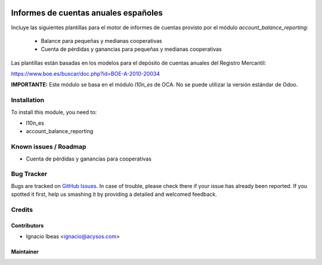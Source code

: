 .. image:: https://img.shields.io/badge/licence-AGPL--3-blue.svg
   :target: http://www.gnu.org/licenses/agpl-3.0-standalone.html
   :alt: License: AGPL-3

=====================================
Informes de cuentas anuales españoles
=====================================

Incluye las siguientes plantillas para el motor de informes de cuentas provisto
por el módulo *account_balance_reporting*:

    * Balance para pequeñas y medianas cooperativas
    * Cuenta de pérdidas y ganancias para pequeñas y medianas cooperativas

Las plantillas están basadas en los modelos para el depósito de cuentas anuales
del Registro Mercantil:

https://www.boe.es/buscar/doc.php?id=BOE-A-2010-20034

**IMPORTANTE:** Este módulo se basa en el módulo  *l10n_es* de OCA. No se puede
utilizar la versión estándar de Odoo.

Installation
============

To install this module, you need to:

* l10n_es
* account_balance_reporting


Known issues / Roadmap
======================

* Cuenta de pérdidas y ganancias para cooperativas


Bug Tracker
===========

Bugs are tracked on `GitHub Issues
<https://github.com/acysos/odoo-addons/issues>`_. In case of trouble, please
check there if your issue has already been reported. If you spotted it first,
help us smashing it by providing a detailed and welcomed feedback.

Credits
=======

Contributors
------------

* Ignacio Ibeas <ignacio@acysos.com>


Maintainer
----------

.. image:: https://acysos.com/logo.png
   :alt: Acysos S.L.
   :target: https://www.acysos.com